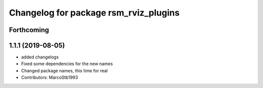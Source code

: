 ^^^^^^^^^^^^^^^^^^^^^^^^^^^^^^^^^^^^^^
Changelog for package rsm_rviz_plugins
^^^^^^^^^^^^^^^^^^^^^^^^^^^^^^^^^^^^^^

Forthcoming
-----------

1.1.1 (2019-08-05)
------------------
* added changelogs
* Fixed some dependencies for the new names
* Changed package names, this time for real
* Contributors: MarcoStb1993
